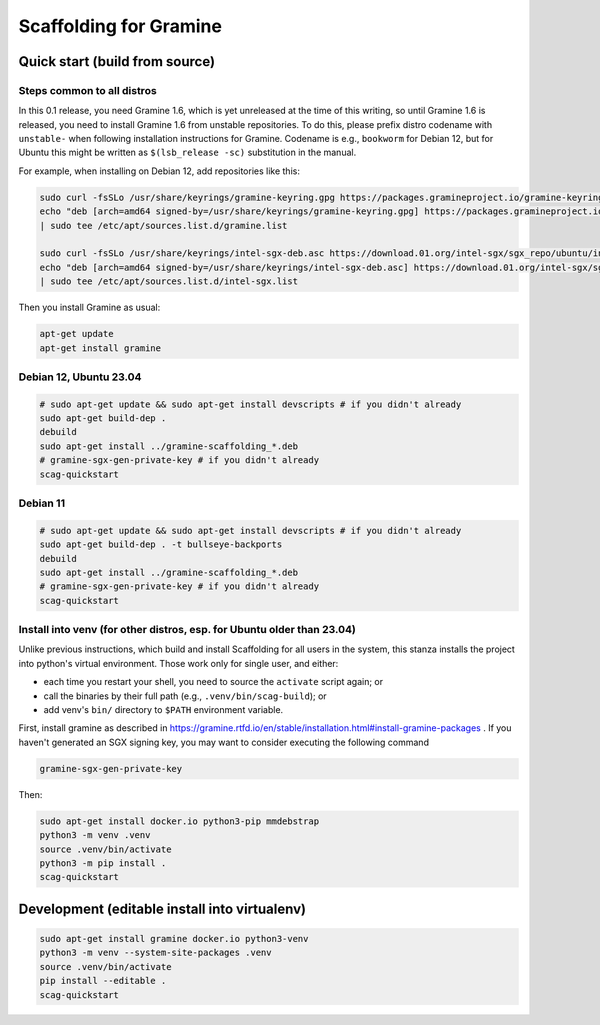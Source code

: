 ***********************
Scaffolding for Gramine
***********************

Quick start (build from source)
===============================

Steps common to all distros
---------------------------

In this 0.1 release, you need Gramine 1.6, which is yet unreleased at the time
of this writing, so until Gramine 1.6 is released, you need to install Gramine
1.6 from unstable repositories. To do this, please prefix distro codename with
``unstable-`` when following installation instructions for Gramine. Codename is
e.g., ``bookworm`` for Debian 12, but for Ubuntu this might be written as
``$(lsb_release -sc)`` substitution in the manual.

For example, when installing on Debian 12, add repositories like this:

.. code-block:: sh

    sudo curl -fsSLo /usr/share/keyrings/gramine-keyring.gpg https://packages.gramineproject.io/gramine-keyring.gpg
    echo "deb [arch=amd64 signed-by=/usr/share/keyrings/gramine-keyring.gpg] https://packages.gramineproject.io/ unstable-bookworm main" \
    | sudo tee /etc/apt/sources.list.d/gramine.list

    sudo curl -fsSLo /usr/share/keyrings/intel-sgx-deb.asc https://download.01.org/intel-sgx/sgx_repo/ubuntu/intel-sgx-deb.key
    echo "deb [arch=amd64 signed-by=/usr/share/keyrings/intel-sgx-deb.asc] https://download.01.org/intel-sgx/sgx_repo/ubuntu jammy main" \
    | sudo tee /etc/apt/sources.list.d/intel-sgx.list

Then you install Gramine as usual:

.. code-block:: sh

    apt-get update
    apt-get install gramine

Debian 12, Ubuntu 23.04
-----------------------

.. code-block:: sh

    # sudo apt-get update && sudo apt-get install devscripts # if you didn't already
    sudo apt-get build-dep .
    debuild
    sudo apt-get install ../gramine-scaffolding_*.deb
    # gramine-sgx-gen-private-key # if you didn't already
    scag-quickstart

Debian 11
---------

.. code-block:: sh

    # sudo apt-get update && sudo apt-get install devscripts # if you didn't already
    sudo apt-get build-dep . -t bullseye-backports
    debuild
    sudo apt-get install ../gramine-scaffolding_*.deb
    # gramine-sgx-gen-private-key # if you didn't already
    scag-quickstart

Install into venv (for other distros, esp. for Ubuntu older than 23.04)
-----------------------------------------------------------------------

Unlike previous instructions, which build and install Scaffolding for all users
in the system, this stanza installs the project into python's virtual
environment. Those work only for single user, and either:

- each time you restart your shell, you need to source the ``activate`` script
  again; or
- call the binaries by their full path (e.g., ``.venv/bin/scag-build``); or
- add venv's ``bin/`` directory to ``$PATH`` environment variable.

First, install gramine as described in
https://gramine.rtfd.io/en/stable/installation.html#install-gramine-packages .
If you haven't generated an SGX signing key, you may want to consider executing
the following command

.. code-block:: sh

    gramine-sgx-gen-private-key

Then:

.. code-block:: sh

    sudo apt-get install docker.io python3-pip mmdebstrap
    python3 -m venv .venv
    source .venv/bin/activate
    python3 -m pip install .
    scag-quickstart

Development (editable install into virtualenv)
==============================================

.. code-block:: sh

    sudo apt-get install gramine docker.io python3-venv
    python3 -m venv --system-site-packages .venv
    source .venv/bin/activate
    pip install --editable .
    scag-quickstart

.. vim: ts=4 sts=4 sw=4 et

